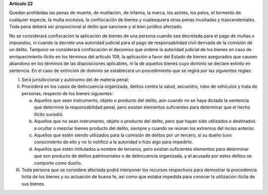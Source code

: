 **Artículo 22**

Quedan prohibidas las penas de muerte, de mutilación, de infamia, la
marca, los azotes, los palos, el tormento de cualquier especie, la multa
excesiva, la confiscación de bienes y cualesquiera otras penas
inusitadas y trascendentales. Toda pena deberá ser proporcional al
delito que sancione y al bien jurídico afectado.

No se considerará confiscación la aplicación de bienes de una persona
cuando sea decretada para el pago de multas o impuestos, ni cuando la
decrete una autoridad judicial para el pago de responsabilidad civil
derivada de la comisión de un delito. Tampoco se considerará
confiscación el decomiso que ordene la autoridad judicial de los bienes
en caso de enriquecimiento ilícito en los términos del artículo 109, la
aplicación a favor del Estado de bienes asegurados que causen abandono
en los términos de las disposiciones aplicables, ni la de aquellos
bienes cuyo dominio se declare extinto en sentencia. En el caso de
extinción de dominio se establecerá un procedimiento que se regirá por
las siguientes reglas:

I. Será jurisdiccional y autónomo del de materia penal;

II. Procederá en los casos de delincuencia organizada, delitos contra la
    salud, secuestro, robo de vehículos y trata de personas, respecto de
    los bienes siguientes:

    a. Aquellos que sean instrumento, objeto o producto del delito, aún
       cuando no se haya dictado la sentencia que determine la
       responsabilidad penal, pero existan elementos suficientes para
       determinar que el hecho ilícito sucedió.

    b. Aquellos que no sean instrumento, objeto o producto del delito,
       pero que hayan sido utilizados o destinados a ocultar o mezclar
       bienes producto del delito, siempre y cuando se reúnan los
       extremos del inciso anterior.

    c. Aquellos que estén siendo utilizados para la comisión de delitos
       por un tercero, si su dueño tuvo conocimiento de ello y no lo
       notificó a la autoridad o hizo algo para impedirlo.

    d. Aquellos que estén intitulados a nombre de terceros, pero existan
       suficientes elementos para determinar que son producto de delitos
       patrimoniales o de delincuencia organizada, y el acusado por
       estos delitos se comporte como dueño.

III. Toda persona que se considere afectada podrá interponer los
     recursos respectivos para demostrar la procedencia lícita de los
     bienes y su actuación de buena fe, así como que estaba impedida
     para conocer la utilización ilícita de sus bienes.
